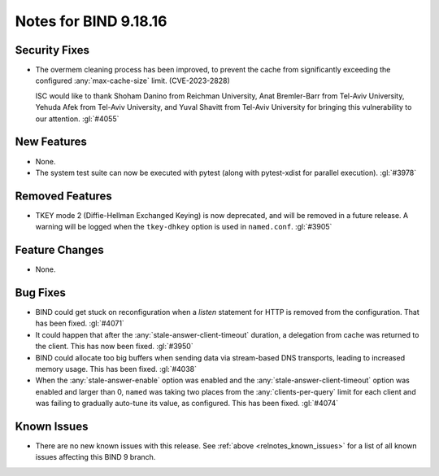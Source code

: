 .. Copyright (C) Internet Systems Consortium, Inc. ("ISC")
..
.. SPDX-License-Identifier: MPL-2.0
..
.. This Source Code Form is subject to the terms of the Mozilla Public
.. License, v. 2.0.  If a copy of the MPL was not distributed with this
.. file, you can obtain one at https://mozilla.org/MPL/2.0/.
..
.. See the COPYRIGHT file distributed with this work for additional
.. information regarding copyright ownership.

Notes for BIND 9.18.16
----------------------

Security Fixes
~~~~~~~~~~~~~~

- The overmem cleaning process has been improved, to prevent the cache from
  significantly exceeding the configured :any:`max-cache-size` limit.
  (CVE-2023-2828)

  ISC would like to thank Shoham Danino from Reichman University, Anat
  Bremler-Barr from Tel-Aviv University, Yehuda Afek from Tel-Aviv University,
  and Yuval Shavitt from Tel-Aviv University for bringing this vulnerability to
  our attention.  :gl:`#4055`

New Features
~~~~~~~~~~~~

- None.

- The system test suite can now be executed with pytest (along with
  pytest-xdist for parallel execution). :gl:`#3978`

Removed Features
~~~~~~~~~~~~~~~~

- TKEY mode 2 (Diffie-Hellman Exchanged Keying) is now deprecated, and
  will be removed in a future release. A warning will be logged when
  the ``tkey-dhkey`` option is used in ``named.conf``. :gl:`#3905`

Feature Changes
~~~~~~~~~~~~~~~

- None.

Bug Fixes
~~~~~~~~~

- BIND could get stuck on reconfiguration when a `listen` statement
  for HTTP is removed from the configuration. That has been fixed.
  :gl:`#4071`

- It could happen that after the :any:`stale-answer-client-timeout` duration,
  a delegation from cache was returned to the client. This has now been fixed.
  :gl:`#3950`

- BIND could allocate too big buffers when sending data via
  stream-based DNS transports, leading to increased memory usage.
  This has been fixed. :gl:`#4038`

- When the :any:`stale-answer-enable` option was enabled and the
  :any:`stale-answer-client-timeout` option was enabled and larger than 0,
  ``named`` was taking two places from the :any:`clients-per-query` limit for
  each client and was failing to gradually auto-tune its value, as configured.
  This has been fixed. :gl:`#4074`

Known Issues
~~~~~~~~~~~~

- There are no new known issues with this release. See :ref:`above
  <relnotes_known_issues>` for a list of all known issues affecting this
  BIND 9 branch.
